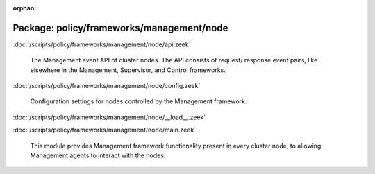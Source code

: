 :orphan:

Package: policy/frameworks/management/node
==========================================


:doc:`/scripts/policy/frameworks/management/node/api.zeek`

   The Management event API of cluster nodes. The API consists of request/
   response event pairs, like elsewhere in the Management, Supervisor, and
   Control frameworks.

:doc:`/scripts/policy/frameworks/management/node/config.zeek`

   Configuration settings for nodes controlled by the Management framework.

:doc:`/scripts/policy/frameworks/management/node/__load__.zeek`


:doc:`/scripts/policy/frameworks/management/node/main.zeek`

   This module provides Management framework functionality present in every
   cluster node, to allowing Management agents to interact with the nodes.

